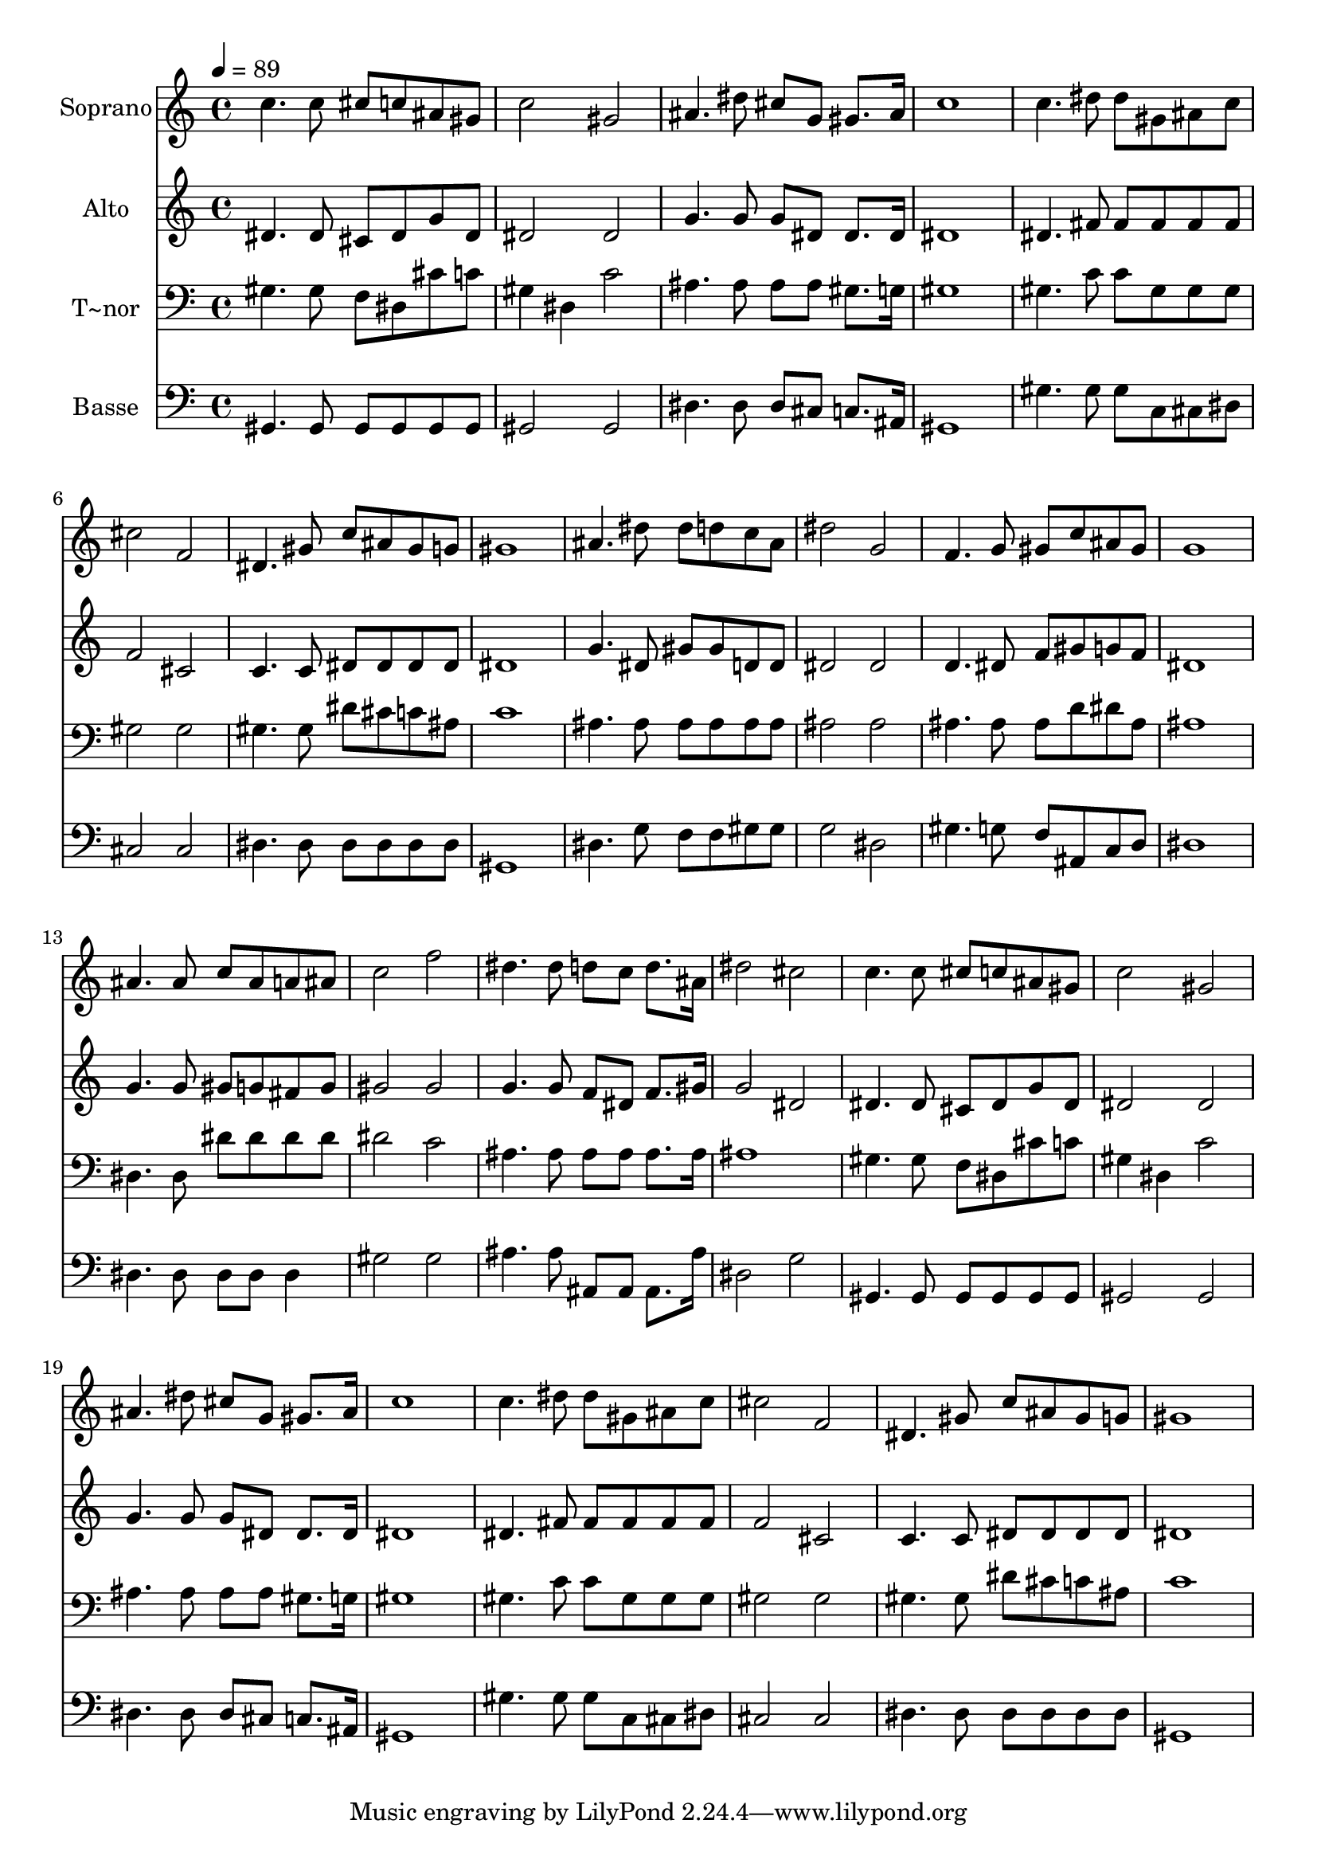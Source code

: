 % Lily was here -- automatically converted by c:/Program Files (x86)/LilyPond/usr/bin/midi2ly.py from output/532.mid
\version "2.14.0"

\layout {
  \context {
    \Voice
    \remove "Note_heads_engraver"
    \consists "Completion_heads_engraver"
    \remove "Rest_engraver"
    \consists "Completion_rest_engraver"
  }
}

trackAchannelA = {
  
  \time 4/4 
  
  \tempo 4 = 89 
  
}

trackA = <<
  \context Voice = voiceA \trackAchannelA
>>


trackBchannelA = {
  
  \set Staff.instrumentName = "Soprano"
  
  \time 4/4 
  
  \tempo 4 = 89 
  
}

trackBchannelB = \relative c {
  c''4. c8 cis c ais gis 
  | % 2
  c2 gis 
  | % 3
  ais4. dis8 cis g gis8. ais16 
  | % 4
  c1 
  | % 5
  c4. dis8 dis gis, ais c 
  | % 6
  cis2 f, 
  | % 7
  dis4. gis8 c ais gis g 
  | % 8
  gis1 
  | % 9
  ais4. dis8 dis d c ais 
  | % 10
  dis2 g, 
  | % 11
  f4. g8 gis c ais gis 
  | % 12
  g1 
  | % 13
  ais4. ais8 c ais a ais 
  | % 14
  c2 f 
  | % 15
  dis4. dis8 d c d8. ais16 
  | % 16
  dis2 cis 
  | % 17
  c4. c8 cis c ais gis 
  | % 18
  c2 gis 
  | % 19
  ais4. dis8 cis g gis8. ais16 
  | % 20
  c1 
  | % 21
  c4. dis8 dis gis, ais c 
  | % 22
  cis2 f, 
  | % 23
  dis4. gis8 c ais gis g 
  | % 24
  gis1 
  | % 25
  
}

trackB = <<
  \context Voice = voiceA \trackBchannelA
  \context Voice = voiceB \trackBchannelB
>>


trackCchannelA = {
  
  \set Staff.instrumentName = "Alto"
  
  \time 4/4 
  
  \tempo 4 = 89 
  
}

trackCchannelB = \relative c {
  dis'4. dis8 cis dis g dis 
  | % 2
  dis2 dis 
  | % 3
  g4. g8 g dis dis8. dis16 
  | % 4
  dis1 
  | % 5
  dis4. fis8 fis fis fis fis 
  | % 6
  f2 cis 
  | % 7
  c4. c8 dis dis dis dis 
  | % 8
  dis1 
  | % 9
  g4. dis8 gis gis d d 
  | % 10
  dis2 dis 
  | % 11
  d4. dis8 f gis g f 
  | % 12
  dis1 
  | % 13
  g4. g8 gis g fis g 
  | % 14
  gis2 gis 
  | % 15
  g4. g8 f dis f8. gis16 
  | % 16
  g2 dis 
  | % 17
  dis4. dis8 cis dis g dis 
  | % 18
  dis2 dis 
  | % 19
  g4. g8 g dis dis8. dis16 
  | % 20
  dis1 
  | % 21
  dis4. fis8 fis fis fis fis 
  | % 22
  f2 cis 
  | % 23
  c4. c8 dis dis dis dis 
  | % 24
  dis1 
  | % 25
  
}

trackC = <<
  \context Voice = voiceA \trackCchannelA
  \context Voice = voiceB \trackCchannelB
>>


trackDchannelA = {
  
  \set Staff.instrumentName = "T~nor"
  
  \time 4/4 
  
  \tempo 4 = 89 
  
}

trackDchannelB = \relative c {
  gis'4. gis8 f dis cis' c 
  | % 2
  gis4 dis c'2 
  | % 3
  ais4. ais8 ais ais gis8. g16 
  | % 4
  gis1 
  | % 5
  gis4. c8 c gis gis gis 
  | % 6
  gis2 gis 
  | % 7
  gis4. gis8 dis' cis c ais 
  | % 8
  c1 
  | % 9
  ais4. ais8 ais ais ais ais 
  | % 10
  ais2 ais 
  | % 11
  ais4. ais8 ais d dis ais 
  | % 12
  ais1 
  | % 13
  dis,4. dis8 dis' dis dis dis 
  | % 14
  dis2 c 
  | % 15
  ais4. ais8 ais ais ais8. ais16 
  | % 16
  ais1 
  | % 17
  gis4. gis8 f dis cis' c 
  | % 18
  gis4 dis c'2 
  | % 19
  ais4. ais8 ais ais gis8. g16 
  | % 20
  gis1 
  | % 21
  gis4. c8 c gis gis gis 
  | % 22
  gis2 gis 
  | % 23
  gis4. gis8 dis' cis c ais 
  | % 24
  c1 
  | % 25
  
}

trackD = <<

  \clef bass
  
  \context Voice = voiceA \trackDchannelA
  \context Voice = voiceB \trackDchannelB
>>


trackEchannelA = {
  
  \set Staff.instrumentName = "Basse"
  
  \time 4/4 
  
  \tempo 4 = 89 
  
}

trackEchannelB = \relative c {
  gis4. gis8 gis gis gis gis 
  | % 2
  gis2 gis 
  | % 3
  dis'4. dis8 dis cis c8. ais16 
  | % 4
  gis1 
  | % 5
  gis'4. gis8 gis c, cis dis 
  | % 6
  cis2 cis 
  | % 7
  dis4. dis8 dis dis dis dis 
  | % 8
  gis,1 
  | % 9
  dis'4. g8 f f gis gis 
  | % 10
  g2 dis 
  | % 11
  gis4. g8 f ais, c d 
  | % 12
  dis1 
  | % 13
  dis4. dis8 dis dis dis4 
  | % 14
  gis2 gis 
  | % 15
  ais4. ais8 ais, ais ais8. ais'16 
  | % 16
  dis,2 g 
  | % 17
  gis,4. gis8 gis gis gis gis 
  | % 18
  gis2 gis 
  | % 19
  dis'4. dis8 dis cis c8. ais16 
  | % 20
  gis1 
  | % 21
  gis'4. gis8 gis c, cis dis 
  | % 22
  cis2 cis 
  | % 23
  dis4. dis8 dis dis dis dis 
  | % 24
  gis,1 
  | % 25
  
}

trackE = <<

  \clef bass
  
  \context Voice = voiceA \trackEchannelA
  \context Voice = voiceB \trackEchannelB
>>


\score {
  <<
    \context Staff=trackB \trackA
    \context Staff=trackB \trackB
    \context Staff=trackC \trackA
    \context Staff=trackC \trackC
    \context Staff=trackD \trackA
    \context Staff=trackD \trackD
    \context Staff=trackE \trackA
    \context Staff=trackE \trackE
  >>
  \layout {}
  \midi {}
}
